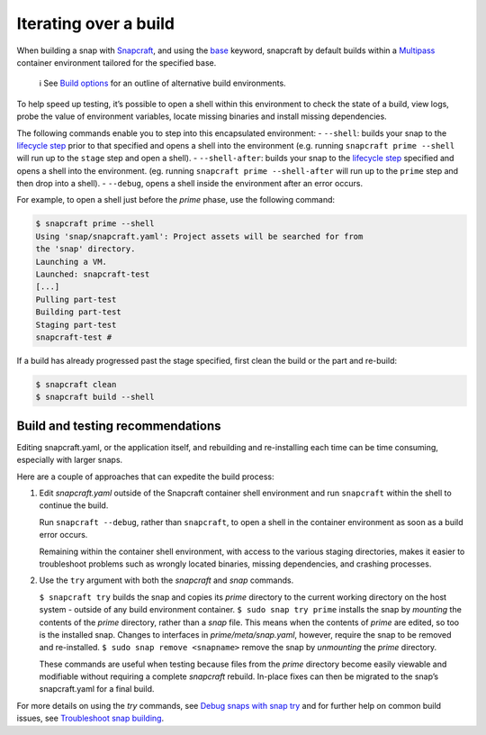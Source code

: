 .. 12143.md

.. \_iterating-over-a-build:

Iterating over a build
======================

When building a snap with `Snapcraft <snapcraft-overview.md>`__, and using the `base <base-snaps.md>`__ keyword, snapcraft by default builds within a `Multipass <https://multipass.run/>`__ container environment tailored for the specified base.

   ℹ See `Build options <build-options.md>`__ for an outline of alternative build environments.

To help speed up testing, it’s possible to open a shell within this environment to check the state of a build, view logs, probe the value of environment variables, locate missing binaries and install missing dependencies.

The following commands enable you to step into this encapsulated environment: - ``--shell``: builds your snap to the `lifecycle step <parts-lifecycle.md#iterating-over-a-build-heading--steps>`__ prior to that specified and opens a shell into the environment (e.g. running ``snapcraft prime --shell`` will run up to the ``stage`` step and open a shell). - ``--shell-after``: builds your snap to the `lifecycle step <parts-lifecycle.md#iterating-over-a-build-heading--steps>`__ specified and opens a shell into the environment. (eg. running ``snapcraft prime --shell-after`` will run up to the ``prime`` step and then drop into a shell). - ``--debug``, opens a shell inside the environment after an error occurs.

For example, to open a shell just before the *prime* phase, use the following command:

.. code:: bash

   $ snapcraft prime --shell
   Using 'snap/snapcraft.yaml': Project assets will be searched for from
   the 'snap' directory.
   Launching a VM.
   Launched: snapcraft-test
   [...]
   Pulling part-test
   Building part-test
   Staging part-test
   snapcraft-test #

If a build has already progressed past the stage specified, first clean the build or the part and re-build:

.. code:: bash

   $ snapcraft clean
   $ snapcraft build --shell

Build and testing recommendations
---------------------------------

Editing snapcraft.yaml, or the application itself, and rebuilding and re-installing each time can be time consuming, especially with larger snaps.

Here are a couple of approaches that can expedite the build process:

1) Edit *snapcraft.yaml* outside of the Snapcraft container shell environment and run ``snapcraft`` within the shell to continue the build.

   Run ``snapcraft --debug``, rather than ``snapcraft``, to open a shell in the container environment as soon as a build error occurs.

   Remaining within the container shell environment, with access to the various staging directories, makes it easier to troubleshoot problems such as wrongly located binaries, missing dependencies, and crashing processes.

2) Use the ``try`` argument with both the *snapcraft* and *snap* commands.

   ``$ snapcraft try`` builds the snap and copies its *prime* directory to the current working directory on the host system - outside of any build environment container. ``$ sudo snap try prime`` installs the snap by *mounting* the contents of the *prime* directory, rather than a *snap* file. This means when the contents of *prime* are edited, so too is the installed snap. Changes to interfaces in *prime/meta/snap.yaml*, however, require the snap to be removed and re-installed. ``$ sudo snap remove <snapname>`` remove the snap by *unmounting* the *prime* directory.

   These commands are useful when testing because files from the *prime* directory become easily viewable and modifiable without requiring a complete *snapcraft* rebuild. In-place fixes can then be migrated to the snap’s snapcraft.yaml for a final build.

For more details on using the *try* commands, see `Debug snaps with snap try <debug-snaps-with-snap-try.md>`__ and for further help on common build issues, see `Troubleshoot snap building <troubleshoot-snap-building.md>`__.
